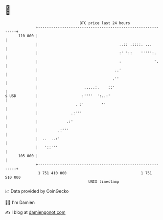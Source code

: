 * 👋

#+begin_example
                                     BTC price last 24 hours                    
                 +------------------------------------------------------------+ 
         110 000 |                                                            | 
                 |                                     ..:: .::::. ...        | 
                 |                                     :' '::    ''''':.      | 
                 |                                     :               '.     | 
                 |                                   ..'                      | 
                 |                                  .''                       | 
                 |                     .....:.    ::'                         | 
   $ USD         |                    :''''  ':..:'                           | 
                 |                 . :'        ''                             | 
                 |               .:'''                                        | 
                 |             .:'                                            | 
                 |         .:'''                                              | 
                 |  ..  ..:'                                                  | 
                 |   '::'''                                                   | 
         105 000 |                                                            | 
                 +------------------------------------------------------------+ 
                  1 751 410 000                                  1 751 510 000  
                                         UNIX timestamp                         
#+end_example
📈 Data provided by CoinGecko

🧑‍💻 I'm Damien

✍️ I blog at [[https://www.damiengonot.com][damiengonot.com]]
